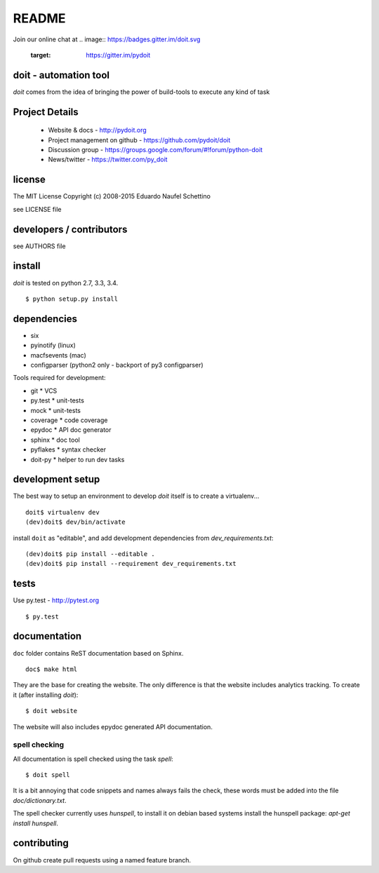 ================
README
================

.. display some badges

.. image:: https://img.shields.io/pypi/v/doit.svg
        :target: https://pypi.python.org/pypi/doit

.. image:: https://img.shields.io/pypi/dm/doit.svg
        :target: https://pypi.python.org/pypi/doit

.. disable this until i figure out how to debug unstable tests
  .. image:: https://travis-ci.org/pydoit/doit.png?branch=master
    :target: https://travis-ci.org/pydoit/doit

.. image:: https://coveralls.io/repos/pydoit/doit/badge.png?branch=master
  :target: https://coveralls.io/r/pydoit/doit?branch=master

Join our online chat at 
.. image:: https://badges.gitter.im/doit.svg
  :target: https://gitter.im/pydoit


doit - automation tool
======================

*doit* comes from the idea of bringing the power of build-tools to
execute any kind of task


Project Details
===============

 - Website & docs - http://pydoit.org
 - Project management on github - https://github.com/pydoit/doit
 - Discussion group - https://groups.google.com/forum/#!forum/python-doit
 - News/twitter - https://twitter.com/py_doit

license
=======

The MIT License
Copyright (c) 2008-2015 Eduardo Naufel Schettino

see LICENSE file


developers / contributors
==========================

see AUTHORS file


install
=======

*doit* is tested on python 2.7, 3.3, 3.4.

::

 $ python setup.py install


dependencies
=============

- six
- pyinotify (linux)
- macfsevents (mac)
- configparser (python2 only - backport of py3 configparser)

Tools required for development:

- git * VCS
- py.test * unit-tests
- mock * unit-tests
- coverage * code coverage
- epydoc * API doc generator
- sphinx * doc tool
- pyflakes * syntax checker
- doit-py * helper to run dev tasks


development setup
==================

The best way to setup an environment to develop *doit* itself is to
create a virtualenv...

::

  doit$ virtualenv dev
  (dev)doit$ dev/bin/activate

install ``doit`` as "editable", and add development dependencies
from `dev_requirements.txt`::

  (dev)doit$ pip install --editable .
  (dev)doit$ pip install --requirement dev_requirements.txt



tests
=======

Use py.test - http://pytest.org

::

  $ py.test



documentation
=============

``doc`` folder contains ReST documentation based on Sphinx.

::

 doc$ make html

They are the base for creating the website. The only difference is
that the website includes analytics tracking.
To create it (after installing *doit*)::

 $ doit website

The website will also includes epydoc generated API documentation.


spell checking
--------------

All documentation is spell checked using the task `spell`::

  $ doit spell

It is a bit annoying that code snippets and names always fails the check,
these words must be added into the file `doc/dictionary.txt`.

The spell checker currently uses `hunspell`, to install it on debian based
systems install the hunspell package: `apt-get install hunspell`.


contributing
==============

On github create pull requests using a named feature branch.


